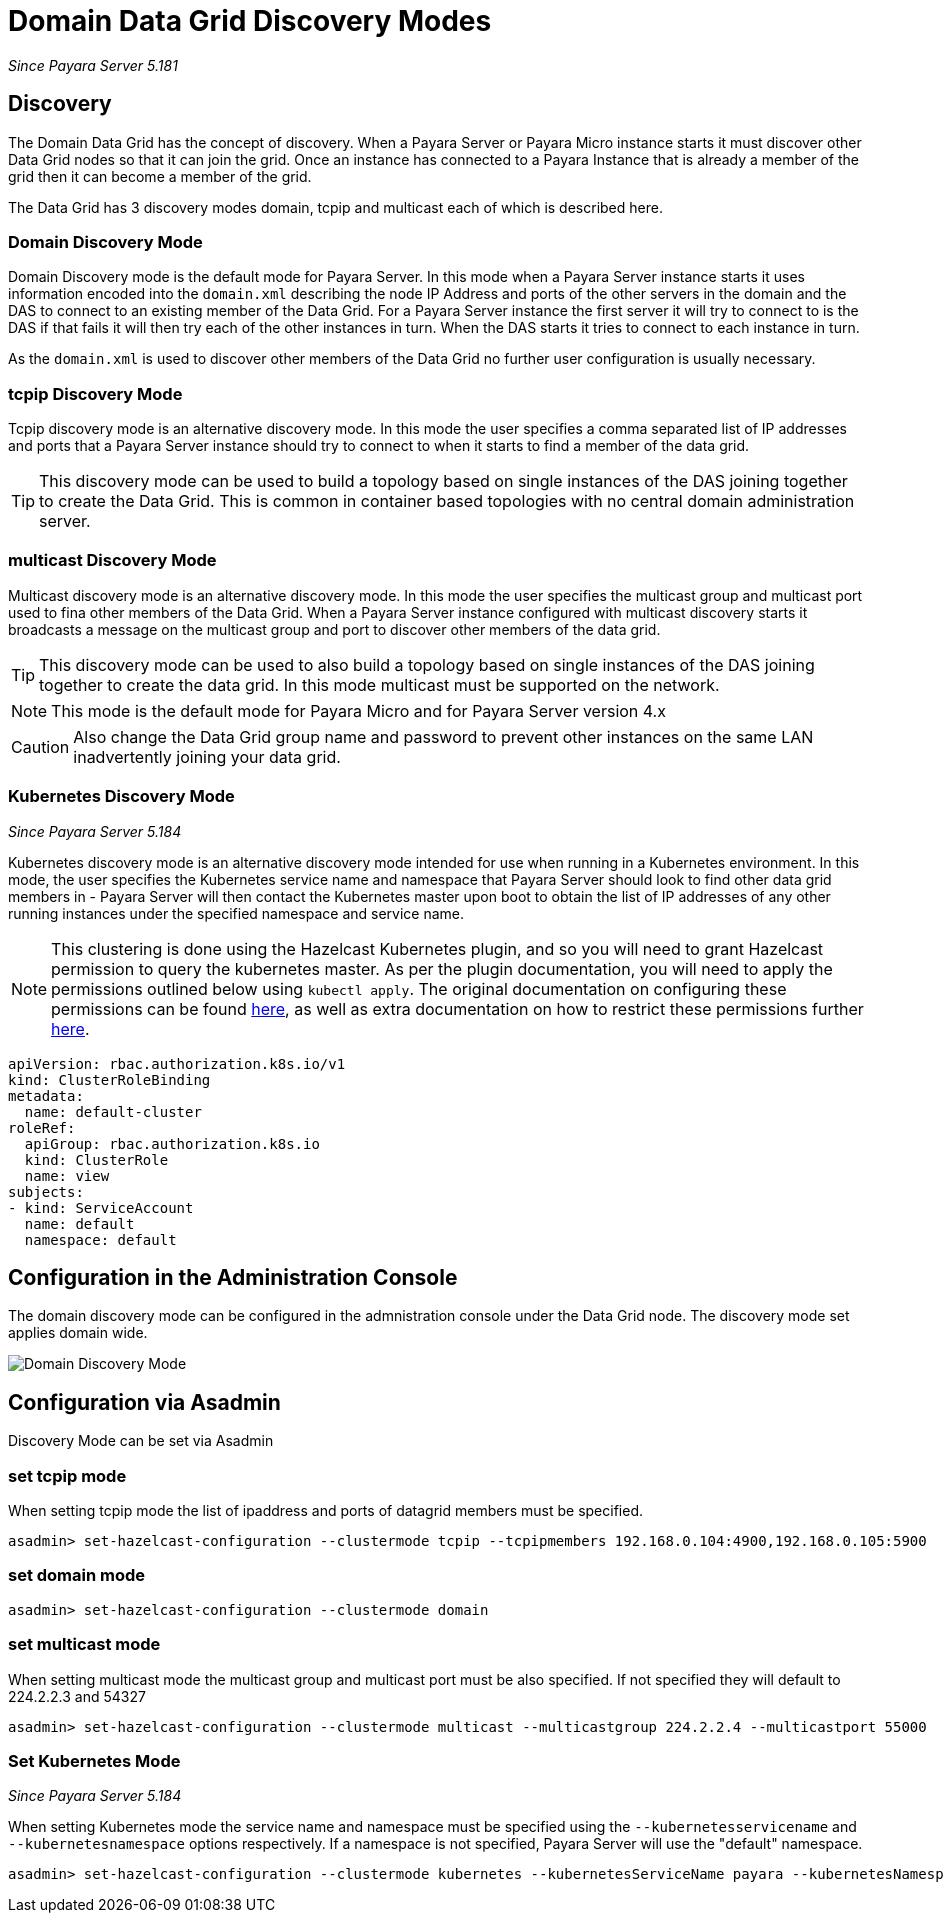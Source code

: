 [[domain-datagrid-discovery]]
= Domain Data Grid Discovery Modes

_Since Payara Server 5.181_

== Discovery
The Domain Data Grid has the concept of discovery. When a Payara Server or Payara Micro
instance starts it must discover other Data Grid nodes so that it can join the grid.
Once an instance has connected to a Payara Instance that is already a member of the grid then
it can become a member of the grid.

The Data Grid has 3 discovery modes domain, tcpip and multicast each of which is
described here.

=== Domain Discovery Mode
Domain Discovery mode is the default mode for Payara Server. In this mode when a
Payara Server instance starts it uses information encoded into the `domain.xml` describing
the node IP Address and ports of the other servers in the domain and the DAS to connect
to an existing member of the Data Grid. For a Payara Server instance the first server
it will try to connect to is the DAS if that fails it will then try each of the other
instances in turn. When the DAS starts it tries to connect to each instance in turn.

As the `domain.xml` is used to discover other members of the Data Grid no further user
configuration is usually necessary.

=== tcpip Discovery Mode
Tcpip discovery mode is an alternative discovery mode. In this mode the user specifies
a comma separated list of IP addresses and ports that a Payara Server instance should try to
connect to when it starts to find a member of the data grid.

TIP: This discovery mode can be used to build a topology based on single instances of the
DAS joining together to create the Data Grid. This is common in container based
topologies with no central domain administration server.

=== multicast Discovery Mode
Multicast discovery mode is an alternative discovery mode. In this mode the user specifies
the multicast group and multicast port used to fina other members of the Data Grid. When
a Payara Server instance configured with multicast discovery starts it broadcasts a message
on the multicast group and port to discover other members of the data grid.

TIP: This discovery mode can be used to also build a topology based on single instances
of the DAS joining together to create the data grid. In this mode multicast must be supported on
the network.

NOTE: This mode is the default mode for Payara Micro and for Payara Server version 4.x

CAUTION: Also change the Data Grid group name and password to prevent other instances
on the same LAN inadvertently joining your data grid.

=== Kubernetes Discovery Mode

_Since Payara Server 5.184_

Kubernetes discovery mode is an alternative discovery mode intended for use when running in a Kubernetes
environment. In this mode, the user specifies the Kubernetes service name and namespace that Payara Server
should look to find other data grid members in - Payara Server will then contact the Kubernetes master
upon boot to obtain the list of IP addresses of any other running instances under the specified namespace
and service name.

NOTE: This clustering is done using the Hazelcast Kubernetes plugin, and so you will need to grant Hazelcast
permission to query the kubernetes master. As per the plugin documentation, you will need to apply the
 permissions outlined below using `kubectl apply`. The original documentation on configuring these
 permissions can be found https://github.com/hazelcast/hazelcast-kubernetes#grating-permissions-to-use-kubernetes-api[here],
 as well as extra documentation on how to restrict these permissions further https://github.com/helm/charts/tree/master/stable/hazelcast#configuration[here].

[source, shell]
----
apiVersion: rbac.authorization.k8s.io/v1
kind: ClusterRoleBinding
metadata:
  name: default-cluster
roleRef:
  apiGroup: rbac.authorization.k8s.io
  kind: ClusterRole
  name: view
subjects:
- kind: ServiceAccount
  name: default
  namespace: default
----

== Configuration in the Administration Console
The domain discovery mode can be configured in the admnistration console under the Data Grid node.
The discovery mode set applies domain wide.

image:/images/domain-datagrid/discovery-mode.png[Domain Discovery Mode]

== Configuration via Asadmin

Discovery Mode can be set via Asadmin

=== set tcpip mode
When setting tcpip mode the list of ipaddress and ports of datagrid members must be specified.
[source, shell]
----
asadmin> set-hazelcast-configuration --clustermode tcpip --tcpipmembers 192.168.0.104:4900,192.168.0.105:5900
----

=== set domain mode
[source, shell]
----
asadmin> set-hazelcast-configuration --clustermode domain
----

=== set multicast mode
When setting multicast mode the multicast group and multicast port must be also
specified. If not specified they will default to 224.2.2.3 and 54327
[source, shell]
----
asadmin> set-hazelcast-configuration --clustermode multicast --multicastgroup 224.2.2.4 --multicastport 55000
----

=== Set Kubernetes Mode

_Since Payara Server 5.184_

When setting Kubernetes mode the service name and namespace must be specified using the
`--kubernetesservicename` and `--kubernetesnamespace` options respectively. If a namespace is not specified,
Payara Server will use the "default" namespace.

[source, shell]
----
asadmin> set-hazelcast-configuration --clustermode kubernetes --kubernetesServiceName payara --kubernetesNamespace default
----